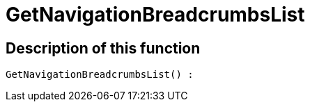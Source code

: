 = GetNavigationBreadcrumbsList
:lang: en
// include::{includedir}/_header.adoc[]
:keywords: GetNavigationBreadcrumbsList
:position: 0

//  auto generated content Thu, 06 Jul 2017 00:27:11 +0200
== Description of this function

[source,plenty]
----

GetNavigationBreadcrumbsList() :

----

